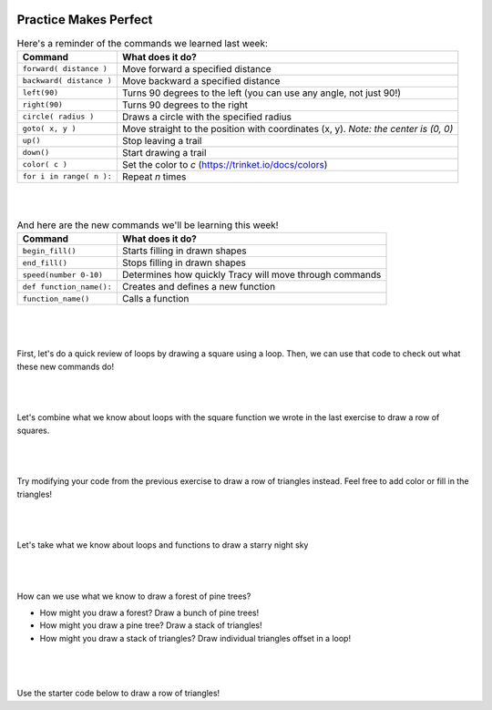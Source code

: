 .. image:: ../img/Technovation-yellow-gradient-background.png
    :width: 500
    :align: center
    :alt: Technovation logo


Practice Makes Perfect
:::::::::::::::::::::::::::::::::::::::::::

.. table:: Here's a reminder of the commands we learned last week:
   :widths: auto
   :align: left

   ==========================  =========================
   Command                     What does it do?
   ==========================  =========================
   ``forward( distance )``     Move forward a specified distance
   ``backward( distance )``    Move backward a specified distance
   ``left(90)``                Turns 90 degrees to the left (you can use any angle, not just 90!)
   ``right(90)``               Turns 90 degrees to the right
   ``circle( radius )``        Draws a circle with the specified radius
   ``goto( x, y )``            Move straight to the position with coordinates (x, y). *Note: the center is (0, 0)*
   ``up()``                    Stop leaving a trail
   ``down()``                  Start drawing a trail
   ``color( c )``              Set the color to *c* (https://trinket.io/docs/colors)
   ``for i in range( n ):``    Repeat *n* times
   ==========================  =========================

|
|

.. table:: And here are the new commands we'll be learning this week!
   :widths: auto
   :align: left

   ==========================  =========================
   Command                     What does it do?
   ==========================  =========================
   ``begin_fill()``            Starts filling in drawn shapes
   ``end_fill()``              Stops filling in drawn shapes
   ``speed(number 0-10)``      Determines how quickly Tracy will move through commands
   ``def function_name():``    Creates and defines a new function
   ``function_name()``         Calls a function
   ==========================  =========================

|
|
|
| First, let's do a quick review of loops by drawing a square using a loop.
  Then, we can use that code to check out what these new commands do!

.. activecode:: square-loop-review
   :language: python
   :nocodelens:
   
   import turtle

|
|
|

.. image:: img/square-row.png
   :alt: Image of a row of squares drawn with Python Turtle
   :align: center
   :width: 300

| Let's combine what we know about loops with the square function 
  we wrote in the last exercise to draw a row of squares.

.. activecode:: square-row-func
   :language: python
   :nocodelens:
   
   import turtle

|
|
|

.. image:: img/triangle-row.png
   :alt: Image of a row of triangles drawn with Python Turtle
   :align: center
   :width: 300

| Try modifying your code from the previous exercise to draw a row of triangles instead.
  Feel free to add color or fill in the triangles!

.. activecode:: triangle-row-func
   :language: python
   :nocodelens:
   
   import turtle

|
|
|

.. image:: img/stars.png
   :alt: Image of a yellow stars on a blue background drawn with Python Turtle
   :align: center
   :width: 300

| Let's take what we know about loops and functions to draw a starry night sky

.. reveal:: star-hint
   :showtitle: Show hint
   :hidetitle: Hide hint
    
   | To draw the star, you'll need to repeat the following actions 5 times:

   - move forward 50 pixels
   - turn left 144 degrees

.. activecode:: starry-night
   :language: python
   :nocodelens:
   
   import turtle

   def star():
       # put the commands to draw a star here


   # once you can draw one star, try moving around and adding more to the sky!
   star()

|
|
|

.. image:: img/forest.png
   :alt: Image of a trees made of triangles drawn with Python Turtle
   :align: center
   :width: 300

| How can we use what we know to draw a forest of pine trees?

- How might you draw a forest? Draw a bunch of pine trees!
- How might you draw a pine tree? Draw a stack of triangles!
- How might you draw a stack of triangles? Draw individual triangles offset in a loop!

.. reveal:: forest-hint
   :showtitle: Show hint
   :hidetitle: Hide hint
    
   | Follow these steps if you get stuck:
   | 1. Teach your turtle how to draw a ``triangle()`` using a for loop
   | 2. Teach your turtle how to draw a ``tree()`` by calling ``triangle()`` inside of a loop
   | 3. Teach your turtle how to draw a ``forest()`` by calling ``tree()`` inside of a loop
   | 4. Call your ``forest()`` function, and watch the magic happen!

.. activecode:: forest
   :language: python
   :nocodelens:
   
   import turtle

   # write a function to draw a triangle

   # write a function to draw a tree that calls your triangle function

   # write a function that draws a forest by calling your tree function

|
|
|

.. image:: img/color-triangle-row.png
   :alt: Image of red an green triangles in a row drawn with Python Turtle
   :align: center
   :width: 300

| Use the starter code below to draw a row of triangles!

.. activecode:: color-triangle-row
   :language: python
   :nocodelens:
   
   import turtle

   ##################### define your functions here ######################

   def up_triangle():
       turtle.color("green")   # try changing the colors!
       turtle.down()
       turtle.begin_fill()
       for i in range(3):
           # teach Tracy how to draw a right-side-up triangle!
       turtle.end_fill()
       turtle.up()
   
   def down_triangle():
       turtle.color("red")   # try changing the colors!
       turtle.down()
       turtle.begin_fill()
       # hint: turn 60 before you start looping to make it upside down!
       for i in range(3):
           # teach Tracy how to draw an upside-down triangle!
       # hint: turn 60 back the other way to reset Tracy on track!
       turtle.end_fill()
       turtle.up()
    
    ############################ main code ############################

   
   turtle.penup()
   turtle.setposition(-200, 0)

   for i in range(6):
       # tell Tracy to draw a right side up triangles then move forward
       # tell Tracy to draw an upside-down triangle then move forward


